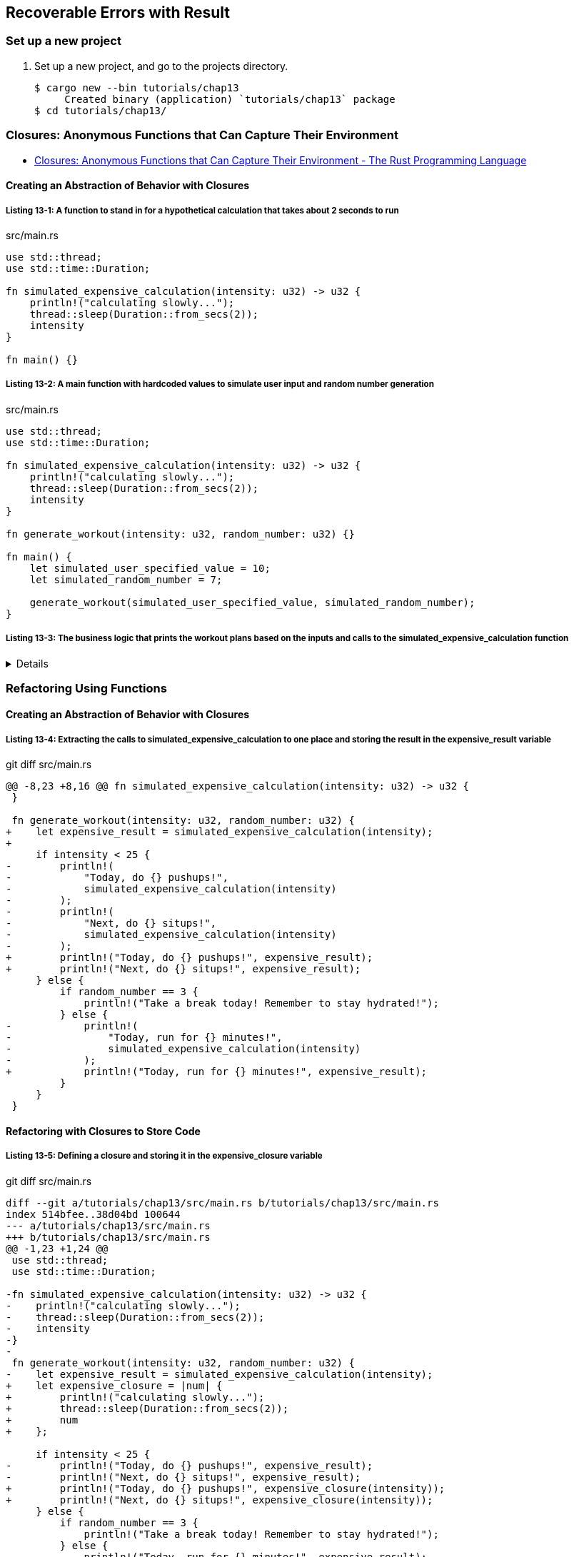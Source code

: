 == Recoverable Errors with Result

=== Set up a new project
. Set up a new project, and go to the projects directory.
+
[source,console]
----
$ cargo new --bin tutorials/chap13
     Created binary (application) `tutorials/chap13` package
$ cd tutorials/chap13/
----

=== Closures: Anonymous Functions that Can Capture Their Environment

* https://doc.rust-lang.org/book/ch13-01-closures.html[Closures: Anonymous Functions that Can Capture Their Environment - The Rust Programming Language^]

==== Creating an Abstraction of Behavior with Closures

===== Listing 13-1: A function to stand in for a hypothetical calculation that takes about 2 seconds to run

[source,rust]
.src/main.rs
----
use std::thread;
use std::time::Duration;

fn simulated_expensive_calculation(intensity: u32) -> u32 {
    println!("calculating slowly...");
    thread::sleep(Duration::from_secs(2));
    intensity
}

fn main() {}
----

===== Listing 13-2: A main function with hardcoded values to simulate user input and random number generation

[source,rust]
.src/main.rs
----
use std::thread;
use std::time::Duration;

fn simulated_expensive_calculation(intensity: u32) -> u32 {
    println!("calculating slowly...");
    thread::sleep(Duration::from_secs(2));
    intensity
}

fn generate_workout(intensity: u32, random_number: u32) {}

fn main() {
    let simulated_user_specified_value = 10;
    let simulated_random_number = 7;

    generate_workout(simulated_user_specified_value, simulated_random_number);
}
----

===== Listing 13-3: The business logic that prints the workout plans based on the inputs and calls to the simulated_expensive_calculation function

[%collapsible]
====
[source,rust]
.src/main.rs
----
use std::thread;
use std::time::Duration;

fn simulated_expensive_calculation(intensity: u32) -> u32 {
    println!("calculating slowly...");
    thread::sleep(Duration::from_secs(2));
    intensity
}

fn generate_workout(intensity: u32, random_number: u32) {
    if intensity < 25 {
        println!(
            "Today, do {} pushups!",
            simulated_expensive_calculation(intensity)
        );
        println!(
            "Next, do {} situps!",
            simulated_expensive_calculation(intensity)
        );
    } else {
        if random_number == 3 {
            println!("Take a break today! Remember to stay hydrated!");
        } else {
            println!(
                "Today, run for {} minutes!",
                simulated_expensive_calculation(intensity)
            );
        }
    }
}

fn main() {
    let simulated_user_specified_value = 10;
    let simulated_random_number = 7;

    generate_workout(simulated_user_specified_value, simulated_random_number);
}
----
====

=== Refactoring Using Functions

==== Creating an Abstraction of Behavior with Closures

===== Listing 13-4: Extracting the calls to simulated_expensive_calculation to one place and storing the result in the expensive_result variable

[source,diff]
.git diff src/main.rs
----
@@ -8,23 +8,16 @@ fn simulated_expensive_calculation(intensity: u32) -> u32 {
 }
 
 fn generate_workout(intensity: u32, random_number: u32) {
+    let expensive_result = simulated_expensive_calculation(intensity);
+
     if intensity < 25 {
-        println!(
-            "Today, do {} pushups!",
-            simulated_expensive_calculation(intensity)
-        );
-        println!(
-            "Next, do {} situps!",
-            simulated_expensive_calculation(intensity)
-        );
+        println!("Today, do {} pushups!", expensive_result);
+        println!("Next, do {} situps!", expensive_result);
     } else {
         if random_number == 3 {
             println!("Take a break today! Remember to stay hydrated!");
         } else {
-            println!(
-                "Today, run for {} minutes!",
-                simulated_expensive_calculation(intensity)
-            );
+            println!("Today, run for {} minutes!", expensive_result);
         }
     }
 }
----

==== Refactoring with Closures to Store Code

===== Listing 13-5: Defining a closure and storing it in the expensive_closure variable

[source,diff]
.git diff src/main.rs
----
diff --git a/tutorials/chap13/src/main.rs b/tutorials/chap13/src/main.rs
index 514bfee..38d04bd 100644
--- a/tutorials/chap13/src/main.rs
+++ b/tutorials/chap13/src/main.rs
@@ -1,23 +1,24 @@
 use std::thread;
 use std::time::Duration;
 
-fn simulated_expensive_calculation(intensity: u32) -> u32 {
-    println!("calculating slowly...");
-    thread::sleep(Duration::from_secs(2));
-    intensity
-}
-
 fn generate_workout(intensity: u32, random_number: u32) {
-    let expensive_result = simulated_expensive_calculation(intensity);
+    let expensive_closure = |num| {
+        println!("calculating slowly...");
+        thread::sleep(Duration::from_secs(2));
+        num
+    };
 
     if intensity < 25 {
-        println!("Today, do {} pushups!", expensive_result);
-        println!("Next, do {} situps!", expensive_result);
+        println!("Today, do {} pushups!", expensive_closure(intensity));
+        println!("Next, do {} situps!", expensive_closure(intensity));
     } else {
         if random_number == 3 {
             println!("Take a break today! Remember to stay hydrated!");
         } else {
-            println!("Today, run for {} minutes!", expensive_result);
+            println!(
+                "Today, run for {} minutes!",
+                expensive_closure(intensity)
+            );
         }
     }
 }
----

[%collapsible]
====
[source,rust]
.src/main.rs
----
use std::thread;
use std::time::Duration;

fn generate_workout(intensity: u32, random_number: u32) {
    let expensive_closure = |num| {
        println!("calculating slowly...");
        thread::sleep(Duration::from_secs(2));
        num
    };

    if intensity < 25 {
        println!("Today, do {} pushups!", expensive_closure(intensity));
        println!("Next, do {} situps!", expensive_closure(intensity));
    } else {
        if random_number == 3 {
            println!("Take a break today! Remember to stay hydrated!");
        } else {
            println!(
                "Today, run for {} minutes!",
                expensive_closure(intensity)
            );
        }
    }
}

fn main() {
    let simulated_user_specified_value = 10;
    let simulated_random_number = 7;

    generate_workout(simulated_user_specified_value, simulated_random_number);
}
----
====

==== Closure Type Inference and Annotation

===== Listing 13-7: Adding optional type annotations of the parameter and return value types in the closure

[source,diff]
.git diff src/main.rs
----
@@ -2,7 +2,7 @@ use std::thread;
 use std::time::Duration;
 
 fn generate_workout(intensity: u32, random_number: u32) {
-    let expensive_closure = |num| {
+    let expensive_closure = |num: u32| -> u32 {
         println!("calculating slowly...");
         thread::sleep(Duration::from_secs(2));
         num
----


==== Storing Closures Using Generic Parameters and the Fn Traits

===== Listing 13-11: Using Cacher in the generate_workout function to abstract away the caching logic

[source,diff]
.git diff src/main.rs
----
@@ -1,23 +1,54 @@
 use std::thread;
 use std::time::Duration;
 
+struct Cacher<T>
+where
+    T: Fn(u32) -> u32,
+{
+    calculation: T,
+    value: Option<u32>,
+}
+
+impl<T> Cacher<T>
+where
+    T: Fn(u32) -> u32,
+{
+    fn new(calculation: T) -> Cacher<T> {
+        Cacher {
+            calculation,
+            value: None,
+        }
+    }
+
+    fn value(&mut self, arg: u32) -> u32 {
+        match self.value {
+            Some(v) => v,
+            None => {
+                let v = (self.calculation)(arg);
+                self.value = Some(v);
+                v
+            }
+        }
+    }
+}
+
 fn generate_workout(intensity: u32, random_number: u32) {
-    let expensive_closure = |num| {
+    let mut expensive_result = Cacher::new(|num| {
         println!("calculating slowly...");
         thread::sleep(Duration::from_secs(2));
         num
-    };
+    });
 
     if intensity < 25 {
-        println!("Today, do {} pushups!", expensive_closure(intensity));
-        println!("Next, do {} situps!", expensive_closure(intensity));
+        println!("Today, do {} pushups!", expensive_result.value(intensity));
+        println!("Next, do {} situps!", expensive_result.value(intensity));
     } else {
         if random_number == 3 {
             println!("Take a break today! Remember to stay hydrated!");
         } else {
             println!(
                 "Today, run for {} minutes!",
-                expensive_closure(intensity)
+                expensive_result.value(intensity)
             );
         }
     }
----

.src/main.rs
[%collapsible]
====
[source,rust]
----
use std::thread;
use std::time::Duration;

struct Cacher<T>
where
    T: Fn(u32) -> u32,
{
    calculation: T,
    value: Option<u32>,
}

impl<T> Cacher<T>
where
    T: Fn(u32) -> u32,
{
    fn new(calculation: T) -> Cacher<T> {
        Cacher {
            calculation,
            value: None,
        }
    }

    fn value(&mut self, arg: u32) -> u32 {
        match self.value {
            Some(v) => v,
            None => {
                let v = (self.calculation)(arg);
                self.value = Some(v);
                v
            }
        }
    }
}

fn generate_workout(intensity: u32, random_number: u32) {
    let mut expensive_result = Cacher::new(|num| {
        println!("calculating slowly...");
        thread::sleep(Duration::from_secs(2));
        num
    });

    if intensity < 25 {
        println!("Today, do {} pushups!", expensive_result.value(intensity));
        println!("Next, do {} situps!", expensive_result.value(intensity));
    } else {
        if random_number == 3 {
            println!("Take a break today! Remember to stay hydrated!");
        } else {
            println!(
                "Today, run for {} minutes!",
                expensive_result.value(intensity)
            );
        }
    }
}

fn main() {
    let simulated_user_specified_value = 10;
    let simulated_random_number = 7;

    generate_workout(simulated_user_specified_value, simulated_random_number);
}
----
====

[source,console]
----
$ cargo run --bin chap13_1
    Finished dev [unoptimized + debuginfo] target(s) in 0.04s
     Running `target/debug/chap13_1`
calculating slowly...
Today, do 10 pushups!
Next, do 10 situps!
----